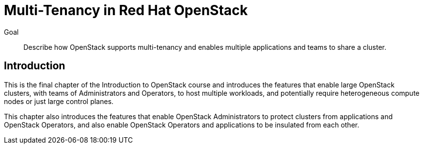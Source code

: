 = Multi-Tenancy in Red Hat OpenStack

Goal::

Describe how OpenStack supports multi-tenancy and enables multiple applications and teams to share a cluster.

== Introduction

This is the final chapter of the Introduction to OpenStack course and introduces the features that enable large OpenStack clusters, with teams of Administrators and Operators, to host multiple workloads, and potentially require heterogeneous compute nodes or just large control planes.

This chapter also introduces the features that enable OpenStack Administrators to protect clusters from applications and OpenStack Operators, and also enable OpenStack Operators and applications to be insulated from each other.
